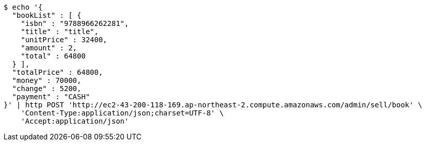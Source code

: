 [source,bash]
----
$ echo '{
  "bookList" : [ {
    "isbn" : "9788966262281",
    "title" : "title",
    "unitPrice" : 32400,
    "amount" : 2,
    "total" : 64800
  } ],
  "totalPrice" : 64800,
  "money" : 70000,
  "change" : 5200,
  "payment" : "CASH"
}' | http POST 'http://ec2-43-200-118-169.ap-northeast-2.compute.amazonaws.com/admin/sell/book' \
    'Content-Type:application/json;charset=UTF-8' \
    'Accept:application/json'
----